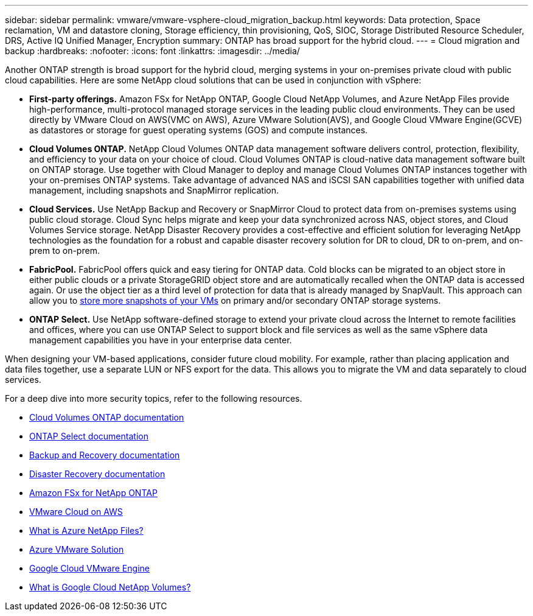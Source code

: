 ---
sidebar: sidebar
permalink: vmware/vmware-vsphere-cloud_migration_backup.html
keywords: Data protection, Space reclamation, VM and datastore cloning, Storage efficiency, thin provisioning, QoS, SIOC, Storage Distributed Resource Scheduler, DRS, Active IQ Unified Manager, Encryption
summary: ONTAP has broad support for the hybrid cloud.
---
= Cloud migration and backup
:hardbreaks:
:nofooter:
:icons: font
:linkattrs:
:imagesdir: ../media/

[.lead]
Another ONTAP strength is broad support for the hybrid cloud, merging systems in your on-premises private cloud with public cloud capabilities. Here are some NetApp cloud solutions that can be used in conjunction with vSphere:

* *First-party offerings.* Amazon FSx for NetApp ONTAP, Google Cloud NetApp Volumes, and Azure NetApp Files provide high-performance, multi-protocol managed storage services in the leading public cloud environments. They can be used directly by VMware Cloud on AWS(VMC on AWS), Azure VMware Solution(AVS), and Google Cloud VMware Engine(GCVE) as datastores or storage for guest operating systems (GOS) and compute instances.
* *Cloud Volumes ONTAP.* NetApp Cloud Volumes ONTAP data management software delivers control, protection, flexibility, and efficiency to your data on your choice of cloud. Cloud Volumes ONTAP is cloud-native data management software built on ONTAP storage. Use together with Cloud Manager to deploy and manage Cloud Volumes ONTAP instances together with your on-premises ONTAP systems. Take advantage of advanced NAS and iSCSI SAN capabilities together with unified data management, including snapshots and SnapMirror replication.
* *Cloud Services.* Use NetApp Backup and Recovery or SnapMirror Cloud to protect data from on-premises systems using public cloud storage. Cloud Sync helps migrate and keep your data synchronized across NAS, object stores, and Cloud Volumes Service storage. NetApp Disaster Recovery provides a cost-effective and efficient solution for leveraging NetApp technologies as the foundation for a robust and capable disaster recovery solution for DR to cloud, DR to on-prem, and on-prem to on-prem.
* *FabricPool.* FabricPool offers quick and easy tiering for ONTAP data. Cold blocks can be migrated to an object store in either public clouds or a private StorageGRID object store and are automatically recalled when the ONTAP data is accessed again. Or use the object tier as a third level of protection for data that is already managed by SnapVault. This approach can allow you to https://www.linkedin.com/pulse/rethink-vmware-backup-again-keith-aasen/[store more snapshots of your VMs^] on primary and/or secondary ONTAP storage systems.
* *ONTAP Select.* Use NetApp software-defined storage to extend your private cloud across the Internet to remote facilities and offices, where you can use ONTAP Select to support block and file services as well as the same vSphere data management capabilities you have in your enterprise data center.

When designing your VM-based applications, consider future cloud mobility. For example, rather than placing application and data files together, use a separate LUN or NFS export for the data. This allows you to migrate the VM and data separately to cloud services.

For a deep dive into more security topics, refer to the following resources.

* link:https://docs.netapp.com/us-en/bluexp-cloud-volumes-ontap/index.html[Cloud Volumes ONTAP documentation]
* link:https://docs.netapp.com/us-en/ontap-select/[ONTAP Select documentation]
* link:https://docs.netapp.com/us-en/bluexp-backup-recovery/index.html[Backup and Recovery documentation]
* link:https://docs.netapp.com/us-en/bluexp-disaster-recovery/index.html[Disaster Recovery documentation]
* link:https://aws.amazon.com/fsx/netapp-ontap/[Amazon FSx for NetApp ONTAP]
* link:https://www.vmware.com/products/vmc-on-aws.html[VMware Cloud on AWS]
* link:https://learn.microsoft.com/en-us/azure/azure-netapp-files/azure-netapp-files-introduction[What is Azure NetApp Files?
]
* link:https://azure.microsoft.com/en-us/products/azure-vmware/[Azure VMware Solution]
* link:https://cloud.google.com/vmware-engine[Google Cloud VMware Engine]
* link:https://cloud.google.com/netapp/volumes/docs/discover/overview[What is Google Cloud NetApp Volumes?]
